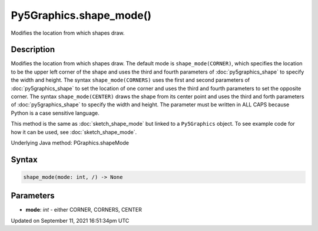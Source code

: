 Py5Graphics.shape_mode()
========================

Modifies the location from which shapes draw.

Description
-----------

Modifies the location from which shapes draw. The default mode is ``shape_mode(CORNER)``, which specifies the location to be the upper left corner of the shape and uses the third and fourth parameters of :doc:`py5graphics_shape` to specify the width and height. The syntax ``shape_mode(CORNERS)`` uses the first and second parameters of :doc:`py5graphics_shape` to set the location of one corner and uses the third and fourth parameters to set the opposite corner. The syntax ``shape_mode(CENTER)`` draws the shape from its center point and uses the third and forth parameters of :doc:`py5graphics_shape` to specify the width and height. The parameter must be written in ALL CAPS because Python is a case sensitive language.

This method is the same as :doc:`sketch_shape_mode` but linked to a ``Py5Graphics`` object. To see example code for how it can be used, see :doc:`sketch_shape_mode`.

Underlying Java method: PGraphics.shapeMode

Syntax
------

.. code:: python

    shape_mode(mode: int, /) -> None

Parameters
----------

* **mode**: `int` - either CORNER, CORNERS, CENTER


Updated on September 11, 2021 16:51:34pm UTC

